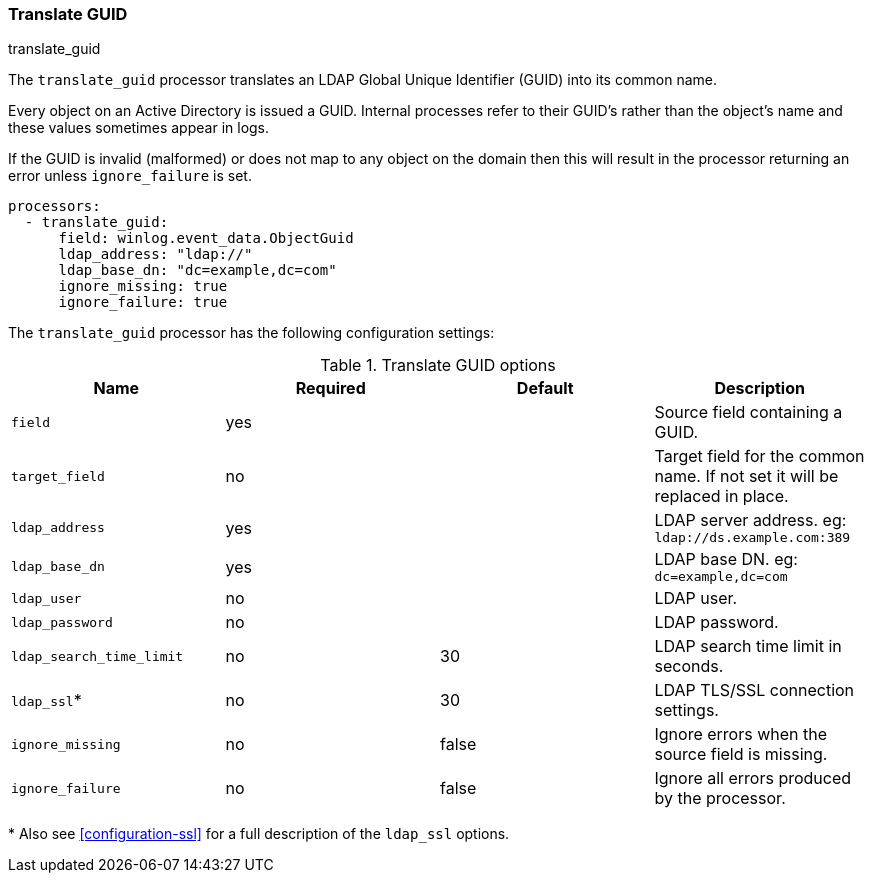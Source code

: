 [[processor-translate-guid]]
=== Translate GUID

++++
<titleabbrev>translate_guid</titleabbrev>
++++

The `translate_guid` processor translates an LDAP Global Unique Identifier (GUID)
into its common name.

Every object on an Active Directory is issued a GUID. Internal processes
refer to their GUID's rather than the object's name and these values
sometimes appear in logs.

If the GUID is invalid (malformed) or does not map to any object on the domain
then this will result in the processor returning an error unless `ignore_failure`
is set.

[source,yaml]
----
processors:
  - translate_guid:
      field: winlog.event_data.ObjectGuid
      ldap_address: "ldap://"
      ldap_base_dn: "dc=example,dc=com"
      ignore_missing: true
      ignore_failure: true
----

The `translate_guid` processor has the following configuration settings:

.Translate GUID options
[options="header"]
|======
| Name                     | Required    | Default    | Description
| `field`                  | yes      |            | Source field containing a GUID.
| `target_field`           | no       |            | Target field for the common name. If not set it will be replaced in place.
| `ldap_address`           | yes      |            | LDAP server address. eg: `ldap://ds.example.com:389`
| `ldap_base_dn`           | yes      |            | LDAP base DN. eg: `dc=example,dc=com`
| `ldap_user`              | no       |            | LDAP user.
| `ldap_password`          | no       |            | LDAP password.
| `ldap_search_time_limit` | no       | 30         | LDAP search time limit in seconds.
| `ldap_ssl`*              | no       | 30         | LDAP TLS/SSL connection settings.
| `ignore_missing`         | no       | false      | Ignore errors when the source field is missing.
| `ignore_failure`         | no       | false      | Ignore all errors produced by the processor.
|======

&#42; Also see <<configuration-ssl>> for a full description of the `ldap_ssl` options.
